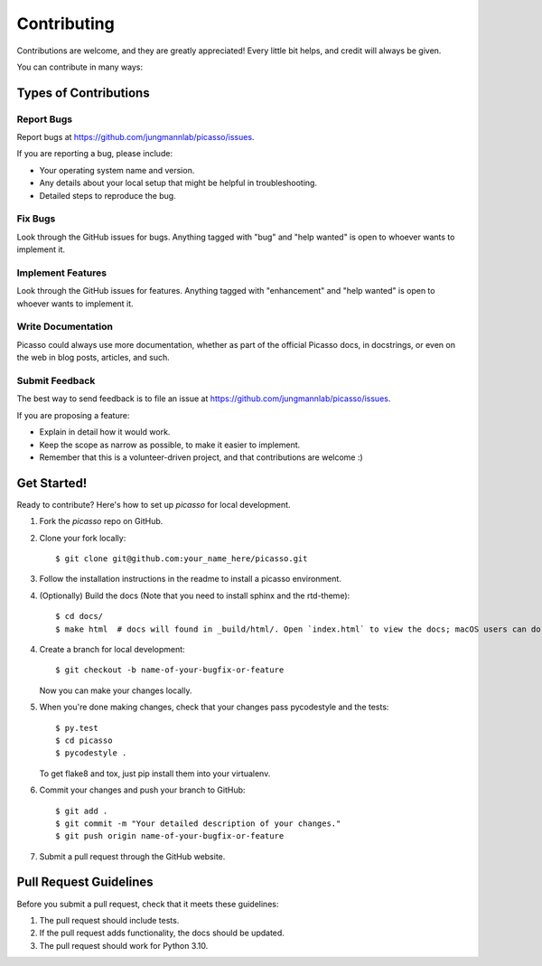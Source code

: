 ============
Contributing
============

Contributions are welcome, and they are greatly appreciated! Every
little bit helps, and credit will always be given.

You can contribute in many ways:

Types of Contributions
----------------------

Report Bugs
~~~~~~~~~~~

Report bugs at https://github.com/jungmannlab/picasso/issues.

If you are reporting a bug, please include:

* Your operating system name and version.
* Any details about your local setup that might be helpful in troubleshooting.
* Detailed steps to reproduce the bug.

Fix Bugs
~~~~~~~~

Look through the GitHub issues for bugs. Anything tagged with "bug"
and "help wanted" is open to whoever wants to implement it.

Implement Features
~~~~~~~~~~~~~~~~~~

Look through the GitHub issues for features. Anything tagged with "enhancement"
and "help wanted" is open to whoever wants to implement it.

Write Documentation
~~~~~~~~~~~~~~~~~~~

Picasso could always use more documentation, whether as part of the
official Picasso docs, in docstrings, or even on the web in blog posts,
articles, and such.

Submit Feedback
~~~~~~~~~~~~~~~

The best way to send feedback is to file an issue at https://github.com/jungmannlab/picasso/issues.

If you are proposing a feature:

* Explain in detail how it would work.
* Keep the scope as narrow as possible, to make it easier to implement.
* Remember that this is a volunteer-driven project, and that contributions
  are welcome :)

Get Started!
------------

Ready to contribute? Here's how to set up `picasso` for local development.

1. Fork the `picasso` repo on GitHub.
2. Clone your fork locally::

    $ git clone git@github.com:your_name_here/picasso.git

3. Follow the installation instructions in the readme to install a picasso environment.

4. (Optionally) Build the docs (Note that you need to install sphinx and the rtd-theme)::

    $ cd docs/
    $ make html  # docs will found in _build/html/. Open `index.html` to view the docs; macOS users can do `open _build/html/index.html` to open the docs in your default browser.

4. Create a branch for local development::

    $ git checkout -b name-of-your-bugfix-or-feature

   Now you can make your changes locally.

5. When you're done making changes, check that your changes pass pycodestyle and the tests::

    $ py.test
    $ cd picasso
    $ pycodestyle .

   To get flake8 and tox, just pip install them into your virtualenv.

6. Commit your changes and push your branch to GitHub::

    $ git add .
    $ git commit -m "Your detailed description of your changes."
    $ git push origin name-of-your-bugfix-or-feature

7. Submit a pull request through the GitHub website.

Pull Request Guidelines
-----------------------

Before you submit a pull request, check that it meets these guidelines:

1. The pull request should include tests.
2. If the pull request adds functionality, the docs should be updated. 
3. The pull request should work for Python 3.10.
